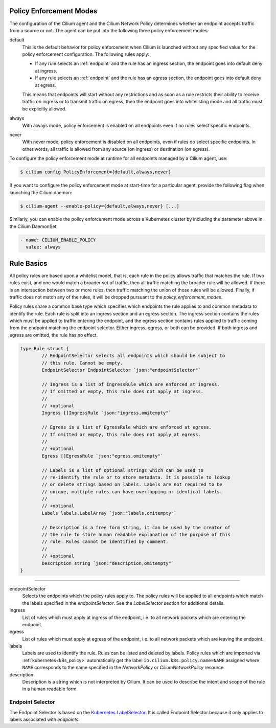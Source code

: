 .. only:: not (epub or latex or html)

    WARNING: You are looking at unreleased Cilium documentation.
    Please use the official rendered version released here:
    https://docs.cilium.io

.. _policy_guide:

.. _policy_enforcement_modes:

Policy Enforcement Modes
========================

The configuration of the Cilium agent and the Cilium Network Policy determines whether an endpoint accepts traffic from a source or not. The agent can be put into the following three policy enforcement modes:

default
  This is the default behavior for policy enforcement when Cilium is launched without
  any specified value for the policy enforcement configuration. The following rules
  apply:

  * If any rule selects an :ref:`endpoint` and the rule has an ingress
    section, the endpoint goes into default deny at ingress.
  * If any rule selects an :ref:`endpoint` and the rule has an egress section, the
    endpoint goes into default deny at egress.

  This means that endpoints will start without any restrictions and as soon as
  a rule restricts their ability to receive traffic on ingress or to transmit
  traffic on egress, then the endpoint goes into whitelisting mode and all
  traffic must be explicitly allowed.

always
  With always mode, policy enforcement is enabled on all endpoints even if no
  rules select specific endpoints.

never
  With never mode, policy enforcement is disabled on all endpoints, even if
  rules do select specific endpoints. In other words, all traffic is allowed
  from any source (on ingress) or destination (on egress).

To configure the policy enforcement mode at runtime for all endpoints managed by a Cilium agent, use:

.. code:: bash

    $ cilium config PolicyEnforcement={default,always,never}

If you want to configure the policy enforcement mode at start-time for a particular agent, provide the following flag when launching the Cilium
daemon:

.. code:: bash

    $ cilium-agent --enable-policy={default,always,never} [...]

Similarly, you can enable the policy enforcement mode across a Kubernetes cluster by including the parameter above in the Cilium DaemonSet.

.. code:: yaml

    - name: CILIUM_ENABLE_POLICY
      value: always


.. _policy_rule:

Rule Basics
===========

All policy rules are based upon a whitelist model, that is, each rule in the
policy allows traffic that matches the rule. If two rules exist, and one
would match a broader set of traffic, then all traffic matching the broader
rule will be allowed. If there is an intersection between two or more rules,
then traffic matching the union of those rules will be allowed. Finally, if
traffic does not match any of the rules, it will be dropped pursuant to the
`policy_enforcement_modes`.

Policy rules share a common base type which specifies which endpoints the
rule applies to and common metadata to identify the rule. Each rule is split
into an ingress section and an egress section. The ingress section contains
the rules which must be applied to traffic entering the endpoint, and the
egress section contains rules applied to traffic coming from the endpoint
matching the endpoint selector. Either ingress, egress, or both can be
provided. If both ingress and egress are omitted, the rule has no effect.

.. code-block:: go

        type Rule struct {
                // EndpointSelector selects all endpoints which should be subject to
                // this rule. Cannot be empty.
                EndpointSelector EndpointSelector `json:"endpointSelector"`

                // Ingress is a list of IngressRule which are enforced at ingress.
                // If omitted or empty, this rule does not apply at ingress.
                //
                // +optional
                Ingress []IngressRule `json:"ingress,omitempty"`

                // Egress is a list of EgressRule which are enforced at egress.
                // If omitted or empty, this rule does not apply at egress.
                //
                // +optional
                Egress []EgressRule `json:"egress,omitempty"`

                // Labels is a list of optional strings which can be used to
                // re-identify the rule or to store metadata. It is possible to lookup
                // or delete strings based on labels. Labels are not required to be
                // unique, multiple rules can have overlapping or identical labels.
                //
                // +optional
                Labels labels.LabelArray `json:"labels,omitempty"`

                // Description is a free form string, it can be used by the creator of
                // the rule to store human readable explanation of the purpose of this
                // rule. Rules cannot be identified by comment.
                //
                // +optional
                Description string `json:"description,omitempty"`
        }

----

endpointSelector
  Selects the endpoints which the policy rules apply to. The policy rules
  will be applied to all endpoints which match the labels specified in the
  `endpointSelector`. See the `LabelSelector` section for additional details.

ingress
  List of rules which must apply at ingress of the endpoint, i.e. to all
  network packets which are entering the endpoint.

egress
  List of rules which must apply at egress of the endpoint, i.e. to all network
  packets which are leaving the endpoint.

labels
  Labels are used to identify the rule. Rules can be listed and deleted by
  labels. Policy rules which are imported via :ref:`kubernetes<k8s_policy>`
  automatically get the label ``io.cilium.k8s.policy.name=NAME`` assigned where
  ``NAME`` corresponds to the name specified in the `NetworkPolicy` or
  `CiliumNetworkPolicy` resource.

description
  Description is a string which is not interpreted by Cilium. It can be used to
  describe the intent and scope of the rule in a human readable form.

.. _label_selector:
.. _LabelSelector:
.. _EndpointSelector:

Endpoint Selector
-----------------

The Endpoint Selector is based on the `Kubernetes LabelSelector
<https://kubernetes.io/docs/concepts/overview/working-with-objects/labels/#label-selectors>`_.
It is called Endpoint Selector because it only applies to labels associated
with `endpoints`.
